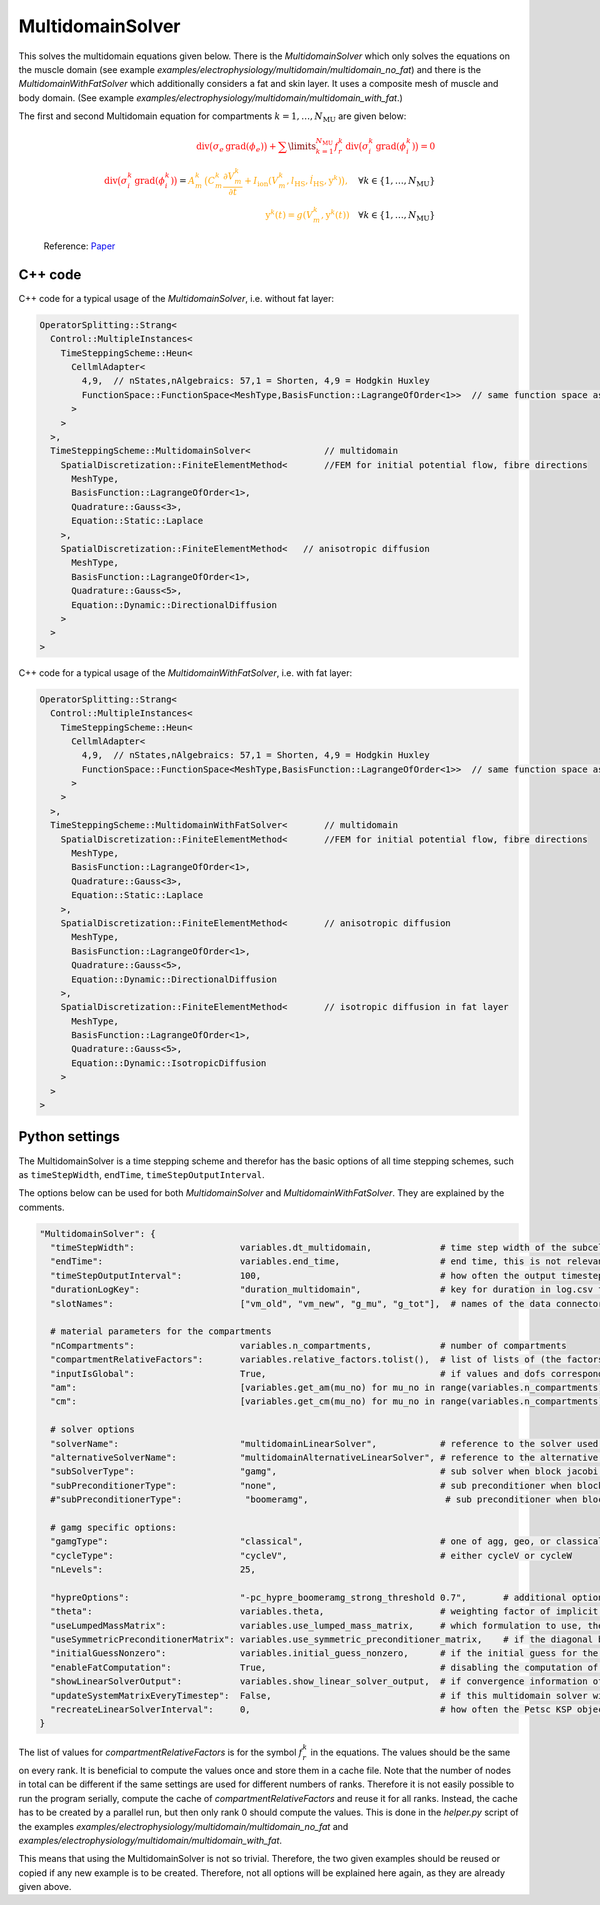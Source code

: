 MultidomainSolver
===================

This solves the multidomain equations given below. There is the `MultidomainSolver` which only solves the equations on the muscle domain 
(see example `examples/electrophysiology/multidomain/multidomain_no_fat`) 
and there is the `MultidomainWithFatSolver` which additionally considers a fat and skin layer. It uses a composite mesh of muscle and body domain.
(See example `examples/electrophysiology/multidomain/multidomain_with_fat`.)

The first and second Multidomain equation for compartments :math:`k = 1, \dots, N_\text{MU}` are given below:

  .. math::
    \color{red}{\textrm{div}\big(\sigma_e \,\textrm{grad}( \phi_e)\big) + \sum\limits_{k=1}^{N_\text{MU}} f_r^k\,\textrm{div}\big(\sigma_i^k\,\textrm{grad}(\phi_i^k)\big)  = 0}\\
    \color{red}{\textrm{div}\big(\sigma_i^k\,\textrm{grad}(\phi_i^k)\big)} = \color{orange}{ A_m^k\,\big(C_m^k \dfrac{\partial V_m^k}{\partial t} + I_\text{ion}(V_m^k, l_\text{HS}, \dot{l}_\text{HS}, \textbf{y}^k)\big),} \quad \forall k \in \{1, \dots, N_\text{MU}\}\\
    \color{orange}{\textbf{y}^k(t) = g(V_m^k, \textbf{y}^k(t))} \quad \forall k \in \{1, \dots, N_\text{MU}\}
  
  Reference: `Paper <https://link.springer.com/article/10.1007%2Fs10237-019-01214-5>`_
    
C++ code
----------

C++ code for a typical usage of the `MultidomainSolver`, i.e. without fat layer:

.. code-block:: c
  
  OperatorSplitting::Strang<
    Control::MultipleInstances<
      TimeSteppingScheme::Heun<
        CellmlAdapter<
          4,9,  // nStates,nAlgebraics: 57,1 = Shorten, 4,9 = Hodgkin Huxley
          FunctionSpace::FunctionSpace<MeshType,BasisFunction::LagrangeOfOrder<1>>  // same function space as for anisotropic diffusion
        >  
      >
    >,
    TimeSteppingScheme::MultidomainSolver<              // multidomain
      SpatialDiscretization::FiniteElementMethod<       //FEM for initial potential flow, fibre directions
        MeshType,
        BasisFunction::LagrangeOfOrder<1>,
        Quadrature::Gauss<3>,
        Equation::Static::Laplace
      >,
      SpatialDiscretization::FiniteElementMethod<   // anisotropic diffusion
        MeshType,
        BasisFunction::LagrangeOfOrder<1>,
        Quadrature::Gauss<5>,
        Equation::Dynamic::DirectionalDiffusion
      >
    >
  >
  
C++ code for a typical usage of the `MultidomainWithFatSolver`, i.e. with fat layer:

.. code-block:: c
  
  OperatorSplitting::Strang<
    Control::MultipleInstances<
      TimeSteppingScheme::Heun<
        CellmlAdapter<
          4,9,  // nStates,nAlgebraics: 57,1 = Shorten, 4,9 = Hodgkin Huxley
          FunctionSpace::FunctionSpace<MeshType,BasisFunction::LagrangeOfOrder<1>>  // same function space as for anisotropic diffusion
        >  
      >
    >,
    TimeSteppingScheme::MultidomainWithFatSolver<       // multidomain
      SpatialDiscretization::FiniteElementMethod<       //FEM for initial potential flow, fibre directions
        MeshType,
        BasisFunction::LagrangeOfOrder<1>,
        Quadrature::Gauss<3>,
        Equation::Static::Laplace
      >,
      SpatialDiscretization::FiniteElementMethod<       // anisotropic diffusion
        MeshType,
        BasisFunction::LagrangeOfOrder<1>,
        Quadrature::Gauss<5>,
        Equation::Dynamic::DirectionalDiffusion
      >,
      SpatialDiscretization::FiniteElementMethod<       // isotropic diffusion in fat layer
        MeshType,
        BasisFunction::LagrangeOfOrder<1>,
        Quadrature::Gauss<5>,
        Equation::Dynamic::IsotropicDiffusion
      >
    >
  >
  
Python settings
---------------------------

The MultidomainSolver is a time stepping scheme and therefor has the basic options of all time stepping schemes, such as ``timeStepWidth``, ``endTime``, ``timeStepOutputInterval``.

The options below can be used for both `MultidomainSolver` and `MultidomainWithFatSolver`. They are explained by the comments.

.. code-block:: python

  "MultidomainSolver": {
    "timeStepWidth":                    variables.dt_multidomain,             # time step width of the subcellular problem
    "endTime":                          variables.end_time,                   # end time, this is not relevant because it will be overridden by the splitting scheme
    "timeStepOutputInterval":           100,                                  # how often the output timestep should be printed
    "durationLogKey":                   "duration_multidomain",               # key for duration in log.csv file
    "slotNames":                        ["vm_old", "vm_new", "g_mu", "g_tot"],  # names of the data connector slots, maximum length per name is 6 characters. g_mu is gamma (active stress) of the compartment, g_tot is the total gamma
    
    # material parameters for the compartments
    "nCompartments":                    variables.n_compartments,             # number of compartments
    "compartmentRelativeFactors":       variables.relative_factors.tolist(),  # list of lists of (the factors for all dofs), because "inputIsGlobal": True, this contains the global dofs
    "inputIsGlobal":                    True,                                 # if values and dofs correspond to the global numbering
    "am":                               [variables.get_am(mu_no) for mu_no in range(variables.n_compartments)],   # Am parameter for every motor unit (ration of surface to volume of fibers)
    "cm":                               [variables.get_cm(mu_no) for mu_no in range(variables.n_compartments)],   # Cm parameter for every motor unit (capacitance of the cellular membrane)
    
    # solver options
    "solverName":                       "multidomainLinearSolver",            # reference to the solver used for the global linear system of the multidomain eq.
    "alternativeSolverName":            "multidomainAlternativeLinearSolver", # reference to the alternative solver, which is used when the normal solver diverges
    "subSolverType":                    "gamg",                               # sub solver when block jacobi preconditioner is used
    "subPreconditionerType":            "none",                               # sub preconditioner when block jacobi preconditioner is used
    #"subPreconditionerType":            "boomeramg",                          # sub preconditioner when block jacobi preconditioner is used, boomeramg is the AMG preconditioner of HYPRE

    # gamg specific options:
    "gamgType":                         "classical",                          # one of agg, geo, or classical 
    "cycleType":                        "cycleV",                             # either cycleV or cycleW
    "nLevels":                          25,
    
    "hypreOptions":                     "-pc_hypre_boomeramg_strong_threshold 0.7",       # additional options if a hypre preconditioner is selected
    "theta":                            variables.theta,                      # weighting factor of implicit term in Crank-Nicolson scheme, 0.5 gives the classic, 2nd-order Crank-Nicolson scheme, 1.0 gives implicit euler
    "useLumpedMassMatrix":              variables.use_lumped_mass_matrix,     # which formulation to use, the formulation with lumped mass matrix (True) is more stable but approximative, the other formulation (False) is exact but needs more iterations
    "useSymmetricPreconditionerMatrix": variables.use_symmetric_preconditioner_matrix,    # if the diagonal blocks of the system matrix should be used as preconditioner matrix
    "initialGuessNonzero":              variables.initial_guess_nonzero,      # if the initial guess for the 3D system should be set as the solution of the previous timestep, this only makes sense for iterative solvers
    "enableFatComputation":             True,                                 # disabling the computation of the fat layer is only for debugging and speeds up computation. If set to False, the respective matrix is set to the identity
    "showLinearSolverOutput":           variables.show_linear_solver_output,  # if convergence information of the linear solver in every timestep should be printed, this is a lot of output for fast computations
    "updateSystemMatrixEveryTimestep":  False,                                # if this multidomain solver will update the system matrix in every first timestep, us this only if the geometry changed, e.g. by contraction
    "recreateLinearSolverInterval":     0,                                    # how often the Petsc KSP object (linear solver) should be deleted and recreated. This is to remedy memory leaks in Petsc's implementation of some solvers. 0 means disabled.
  }
  
The list of values for `compartmentRelativeFactors` is for the symbol :math:`f_r^k` in the equations. The values should be the same on every rank. 
It is beneficial to compute the values once and store them in a cache file. Note that the number of nodes in total can be different if the same settings are used for different numbers of ranks. Therefore it is not easily possible to run the program serially, compute the cache of `compartmentRelativeFactors` and reuse it for all ranks.
Instead, the cache has to be created by a parallel run, but then only rank 0 should compute the values. This is done in the `helper.py` script of the examples `examples/electrophysiology/multidomain/multidomain_no_fat` and `examples/electrophysiology/multidomain/multidomain_with_fat`.

This means that using the MultidomainSolver is not so trivial. Therefore, the two given examples should be reused or copied if any new example is to be created. Therefore, not all options will be explained here again, as they are already given above.
